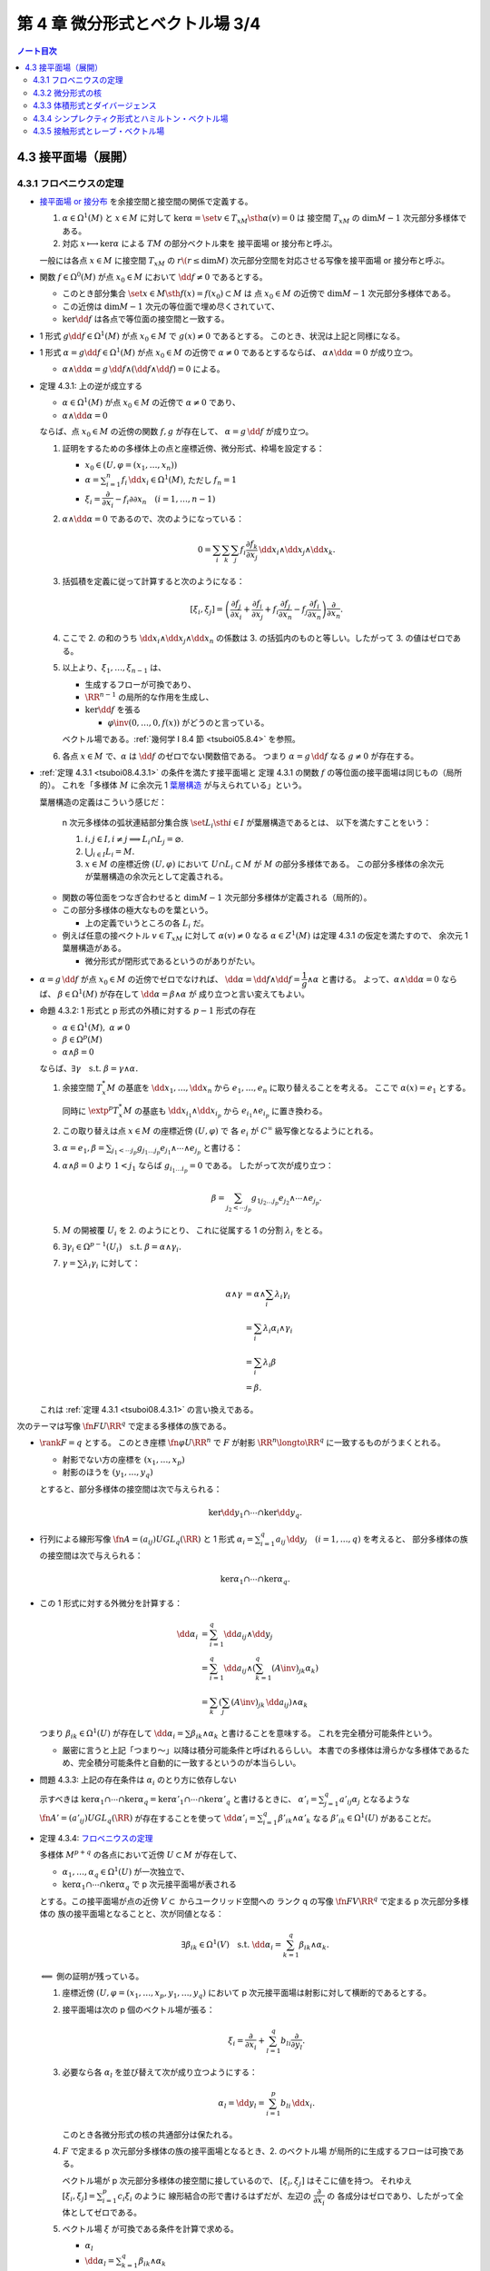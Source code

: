 ======================================================================
第 4 章 微分形式とベクトル場 3/4
======================================================================

.. contents:: ノート目次

4.3 接平面場（展開）
======================================================================

4.3.1 フロベニウスの定理
----------------------------------------------------------------------
* `接平面場 or 接分布 <https://en.wikipedia.org/wiki/Distribution_(differential_geometry)>`__ を余接空間と接空間の関係で定義する。

  1. :math:`\alpha \in \Omega^1(M)` と :math:`x \in M` に対して
     :math:`\ker\alpha = \set{v \in T_xM \sth \alpha(v) = 0}` は
     接空間 :math:`T_xM` の :math:`\dim M - 1` 次元部分多様体である。

  2. 対応 :math:`x \longmapsto \ker\alpha` による :math:`TM` の部分ベクトル束を
     接平面場 or 接分布と呼ぶ。

  一般には各点 :math:`x \in M` に接空間 :math:`T_xM` の
  :math:`r\(r \le \dim M)` 次元部分空間を対応させる写像を接平面場 or 接分布と呼ぶ。

* 関数 :math:`f \in \Omega^0(M)` が点 :math:`x_0 \in M` において
  :math:`\dd f \ne 0` であるとする。

  * このとき部分集合 :math:`\set{x \in M \sth f(x) = f(x_0)} \subset M` は
    点 :math:`x_0 \in M` の近傍で :math:`\dim M - 1` 次元部分多様体である。

  * この近傍は :math:`\dim M - 1` 次元の等位面で埋め尽くされていて、
  * :math:`\ker\dd f` は各点で等位面の接空間と一致する。

* 1 形式 :math:`g \dd f \in \Omega^1(M)` が点 :math:`x_0 \in M` で
  :math:`g(x) \ne 0` であるとする。
  このとき、状況は上記と同様になる。

* 1 形式 :math:`\alpha = g\dd f \in \Omega^1(M)` が点 :math:`x_0 \in M` の近傍で
  :math:`\alpha \ne 0` であるとするならば、
  :math:`\alpha \wedge \dd \alpha = 0` が成り立つ。

  * :math:`\alpha \wedge \dd \alpha = g\,\dd f \wedge (\dd f \wedge \dd f) = 0` による。

.. _tsuboi08.4.3.1:

* 定理 4.3.1: 上の逆が成立する

  * :math:`\alpha \in \Omega^1(M)` が点 :math:`x_0 \in M` の近傍で
    :math:`\alpha \ne 0` であり、
  * :math:`\alpha \wedge \dd \alpha = 0`

  ならば、点 :math:`x_0 \in M` の近傍の関数 :math:`f, g` が存在して、
  :math:`\alpha = g\,\dd f` が成り立つ。

  1. 証明をするための多様体上の点と座標近傍、微分形式、枠場を設定する：

     * :math:`x_0 \in (U, \varphi = (x_1, \dotsc, x_n))`
     * :math:`\displaystyle \alpha = \sum_{i = 1}^n f_i\,\dd x_i \in \Omega^1(M)`,
       ただし :math:`f_n = 1`
     * :math:`\xi_i = \dfrac{\partial}{\partial x_i} - f_i{\partial}{\partial x_n}\quad(i = 1, \dotsc, n - 1)`

  2. :math:`\alpha \wedge \dd\alpha = 0` であるので、次のようになっている：

     .. math::

        0 = \sum_i\sum_k\sum_j f_i \dfrac{\partial f_k}{\partial x_j}\,\dd x_i \wedge \dd x_j \wedge \dd x_k.

  3. 括弧積を定義に従って計算すると次のようになる：

     .. math::

        [\xi_i, \xi_j] = \left(
            \dfrac{\partial f_j}{\partial x_i}
           +\dfrac{\partial f_i}{\partial x_j}
           + f_i \dfrac{\partial f_j}{\partial x_n}
           - f_j \dfrac{\partial f_i}{\partial x_n}
           \right)
           \dfrac{\partial}{\partial x_n}.

  4. ここで 2. の和のうち :math:`\dd x_i \wedge \dd x_j \wedge \dd x_n` の係数は
     3. の括弧内のものと等しい。したがって 3. の値はゼロである。

  5. 以上より、:math:`\xi_1, \dotsc, \xi_{n - 1}` は、

     * 生成するフローが可換であり、
     * :math:`\RR^{n - 1}` の局所的な作用を生成し、
     * :math:`\ker\dd f` を張る

       * :math:`\varphi\inv(0, \dotsc, 0, f(x))` がどうのと言っている。

     ベクトル場である。:ref:`幾何学 I 8.4 節 <tsuboi05.8.4>` を参照。

  6. 各点 :math:`x \in M` で、:math:`\alpha` は :math:`\dd f` のゼロでない関数倍である。
     つまり :math:`\alpha = g\,\dd f` なる :math:`g \ne 0` が存在する。

..

* :ref:`定理 4.3.1 <tsuboi08.4.3.1>` の条件を満たす接平面場と
  定理 4.3.1 の関数 :math:`f` の等位面の接平面場は同じもの（局所的）。
  これを「多様体 :math:`M` に余次元 1 `葉層構造 <http://mathworld.wolfram.com/Foliation.html>`__
  が与えられている」という。

  葉層構造の定義はこういう感じだ：

    n 次元多様体の弧状連結部分集合族 :math:`\set{L_i \sth i \in I}` が葉層構造であるとは、
    以下を満たすことをいう：

    #. :math:`i, j \in I, i \ne j \implies L_i \cap L_j = \varnothing.`
    #. :math:`\bigcup_{i \in I} L_i = M.`
    #. :math:`x \in M` の座標近傍 :math:`(U, \varphi)` において
       :math:`U \cap L_i \subset M` が :math:`M` の部分多様体である。
       この部分多様体の余次元が葉層構造の余次元として定義される。

  * 関数の等位面をつなぎ合わせると :math:`\dim M - 1` 次元部分多様体が定義される（局所的）。
  * この部分多様体の極大なものを葉という。

    * 上の定義でいうところの各 :math:`L_i` だ。

  * 例えば任意の接ベクトル :math:`v \in T_xM` に対して
    :math:`\alpha(v) \ne 0` なる :math:`\alpha \in Z^1(M)` は定理 4.3.1 の仮定を満たすので、
    余次元 1 葉層構造がある。

    * 微分形式が閉形式であるというのがありがたい。

* :math:`\alpha = g\,\dd f` が点 :math:`x_0 \in M` の近傍でゼロでなければ、
  :math:`\dd\alpha = \dd f \wedge \dd f = \dfrac{1}{g} \wedge \alpha` と書ける。
  よって、:math:`\alpha \wedge \dd\alpha = 0` ならば、
  :math:`\beta \in \Omega^1(M)` が存在して :math:`\dd\alpha = \beta \wedge \alpha` が
  成り立つと言い変えてもよい。

.. _tsuboi08.4.3.2:

* 命題 4.3.2: 1 形式と p 形式の外積に対する :math:`p - 1` 形式の存在

  * :math:`\alpha \in \Omega^1(M),\ \alpha \ne 0`
  * :math:`\beta \in \Omega^p(M)`
  * :math:`\alpha \wedge \beta = 0`

  ならば、:math:`\exists \gamma\quad\text{s.t. }\beta = \gamma \wedge \alpha.`

  1. 余接空間 :math:`T_x^*M` の基底を :math:`\dd x_1, \dotsc, \dd x_n` から
     :math:`e_1, \dotsc, e_n` に取り替えることを考える。
     ここで :math:`\alpha(x) = e_1` とする。

     同時に :math:`\extp^p T_x^*M` の基底も :math:`\dd x_{i_1} \wedge \dd x_{i_p}` から
     :math:`e_{i_1} \wedge e_{i_p}` に置き換わる。

  2. この取り替えは点 :math:`x \in M` の座標近傍 :math:`(U, \varphi)` で
     各 :math:`e_i` が :math:`C^\infty` 級写像となるようにとれる。

  3. :math:`\displaystyle \alpha = e_1, \beta = \sum_{j_1 < \dotsb j_p}g_{j_1 \dots j_p}e_{j_1} \wedge \dotsb \wedge e_{j_p}` と書ける：
  4. :math:`\alpha \wedge \beta = 0` より :math:`1 < j_1` ならば
     :math:`g_{i_1 \dots i_p} = 0` である。
     したがって次が成り立つ：

     .. math::

        \beta = \sum_{j_2 < \dotsb j_p}g_{1 j_2 \dots j_p}e_{j_2} \wedge \dotsb \wedge e_{j_p}.

  5. :math:`M` の開被覆 :math:`U_i` を 2. のようにとり、
     これに従属する 1 の分割 :math:`\lambda_i` をとる。

  6. :math:`\exists \gamma_i \in \Omega^{p - 1}(U_i)\quad\text{s.t. }\beta = \alpha \wedge \gamma_i.`
  7. :math:`\gamma = \sum\lambda_i\gamma_i` に対して：

     .. math::

        \begin{align*}
        \alpha \wedge \gamma
        &= \alpha \wedge \sum_i \lambda_i\gamma_i\\
        &= \sum_i \lambda_i\alpha_i \wedge \gamma_i\\
        &= \sum_i \lambda_i\beta\\
        &= \beta.
        \end{align*}

  これは :ref:`定理 4.3.1 <tsuboi08.4.3.1>` の言い換えである。

..

次のテーマは写像 :math:`\fn{F}{U}\RR^q` で定まる多様体の族である。

* :math:`\rank F = q` とする。
  このとき座標 :math:`\fn{\varphi}{U}\RR^n` で :math:`F` が射影
  :math:`\RR^n \longto \RR^q` に一致するものがうまくとれる。

  * 射影でない方の座標を :math:`(x_1, \dotsc, x_p)`
  * 射影のほうを :math:`(y_1, \dotsc, y_q)`

  とすると、部分多様体の接空間は次で与えられる：

  .. math::

     \ker\dd y_1 \cap \dotsb \cap \ker\dd y_q.

* 行列による線形写像 :math:`\displaystyle \fn{A = (a_{ij})}{U}GL_q(\RR)` と
  1 形式 :math:`\alpha_i = \sum_{i = 1}^q a_{ij}\,\dd y_j\quad(i = 1, \dotsc, q)` を考えると、
  部分多様体の族の接空間は次で与えられる：

  .. math::

     \ker\alpha_1 \cap \dotsb \cap \ker\alpha_q.

* この 1 形式に対する外微分を計算する：

  .. math::

     \begin{align*}
     \dd\alpha_i
     &= \sum_{i = 1}^q \dd a_{ij} \wedge \dd y_j\\
     &= \sum_{i = 1}^q \dd a_{ij} \wedge \left(\sum_{k = 1}^q(A\inv)_{jk}\alpha_k\right)\\
     &= \sum_k\left(\sum_j (A\inv)_{jk}\,\dd a_{ij}\right) \wedge \alpha_k
     \end{align*}

  つまり :math:`\beta_{ik} \in \Omega^1(U)` が存在して
  :math:`\dd \alpha_i = \sum \beta_{ik} \wedge \alpha_k` と書けることを意味する。
  これを完全積分可能条件という。

  * 厳密に言うと上記「つまり～」以降は積分可能条件と呼ばれるらしい。
    本書での多様体は滑らかな多様体であるため、完全積分可能条件と自動的に一致するというのが本当らしい。

.. _tsuboi08.4.3.3:

* 問題 4.3.3: 上記の存在条件は :math:`\alpha_i` のとり方に依存しない

  示すべきは :math:`\ker\alpha_1 \cap \dotsb \cap \ker\alpha_q = \ker\alpha'_1 \cap \dotsb \cap \ker\alpha'_q`
  と書けるときに、
  :math:`\displaystyle \alpha'_i = \sum_{j = 1}^q a'_{ij}\alpha_j` となるような
  :math:`\fn{A' = (a'_{ij})}{U}GL_q(\RR)` が存在することを使って
  :math:`\displaystyle \dd \alpha'_i = \sum_{i = 1}^q \beta'_{ik} \wedge \alpha'_k`
  なる :math:`\beta'_{ik} \in \Omega^1(U)` があることだ。

.. _tsuboi08.4.3.4:

* 定理 4.3.4: `フロベニウスの定理 <https://en.wikipedia.org/wiki/Frobenius_theorem_(differential_topology)#Differential_forms_formulation>`__

  多様体 :math:`M^{p + q}` の各点において近傍 :math:`U \subset M` が存在して、

  * :math:`\alpha_1, \dotsc, \alpha_q \in \Omega^1(U)` が一次独立で、
  * :math:`\ker\alpha_1 \cap \dotsb \cap \ker\alpha_q` で p 次元接平面場が表される

  とする。この接平面場が点の近傍 :math:`V \subset` からユークリッド空間への
  ランク q の写像 :math:`\fn{F}{V}\RR^q` で定まる p 次元部分多様体の
  族の接平面場となることと、次が同値となる：

  .. math::

     \exists \beta_{ik} \in \Omega^1(V)\quad\text{s.t. }
     \dd\alpha_i = \sum_{k = 1}^q \beta_{ik}\wedge\alpha_k.

  :math:`\Longleftarrow` 側の証明が残っている。

  1. 座標近傍 :math:`(U, \varphi = (x_1, \dotsc, x_p, y_1, \dotsc, y_q)` において
     p 次元接平面場は射影に対して横断的であるとする。

  2. 接平面場は次の p 個のベクトル場が張る：

     .. math::

        \xi_i = \dfrac{\partial}{\partial x_i} + \sum_{l = 1}^q b_{li}\dfrac{\partial}{\partial y_l}.

  3. 必要なら各 :math:`\alpha_l` を並び替えて次が成り立つようにする：

     .. math::

        \alpha_l = \dd y_l = \sum_{i = 1}^p b_{li}\,\dd x_i.

     このとき各微分形式の核の共通部分は保たれる。

  4. :math:`F` で定まる p 次元部分多様体の族の接平面場となるとき、2. のベクトル場
     が局所的に生成するフローは可換である。

     ベクトル場が p 次元部分多様体の接空間に接しているので、
     :math:`[\xi_i, \xi_j]` はそこに値を持つ。
     それゆえ :math:`\displaystyle [\xi_i, \xi_j] = \sum_{i = 1}^p c_i\xi_i` のように
     線形結合の形で書けるはずだが、左辺の :math:`\dfrac{\partial}{\partial x_i}` の
     各成分はゼロであり、したがって全体としてゼロである。

  5. ベクトル場 :math:`\xi` が可換である条件を計算で求める。

     * :math:`\alpha_l`
     * :math:`\displaystyle \dd\alpha_l = \sum_{k = 1}^q\beta_{ik}\wedge \alpha_k`
     * :math:`\displaystyle \beta_{li} = \sum_{j = 1}^p f_{lij}\,\dd x_j + \sum_{j = 1}^q g_{lij}\,\dd y_j`

     を利用して条件を詰めていく。難しい。

     :math:`\displaystyle [\xi_i, \xi_j] = \sum_{m = 1}^q(\cdots)\dfrac{\partial}{\partial y_m}`
     の形に書き換えれば、括弧内がゼロになる。

  6. これで :math:`\xi_1, \dotsc, \xi_p` が生成するフローが可換であり、
     :math:`\RR^p` の局所的な作用を生成することが言えた。

  :math:`\xi_1, \dotsc, \xi_{n - 1}` は :math:`F` により定まる
  p 次元部分多様体の族の接平面場を張る。

.. _tsuboi08.4.3.6:

* 問題 4.3.6: :math:`SL_2(\RR)` の左不変完全積分可能 2 次元平面場

  本問は :ref:`問題 4.2.2 <tsuboi08.4.2.2>` (2) で途中まで計算済み。
  :math:`aH^* + bS^* + cU^*` とおいて :math:`\dd\alpha \wedge \alpha = 0` となる条件を示せばよい。

.. _tsuboi08.4.3.7:

* 問題 4.3.7: :math:`M` 上の余次元 1 の接平面場が :math:`\alpha \in \Omega^1(M)` で与えられるとする

  1. 完全積分可能条件より :math:`\beta \in \Omega^1(M)` に対して :math:`\dd\alpha = \beta \wedge \alpha` となるものが存在する。
  2. :math:`\beta \wedge \dd \beta \in Z^3(M)`
  3. \2. のドラーム・コホモロジー群は :math:`\beta` のとり方に依存しない。

  :math:`\dd\alpha = \beta \wedge \alpha` の両辺を外微分することで :math:`\dd\beta \wedge \alpha = 0` がわかる：

  .. math::

     \begin{align*}
     0 = \dd(\dd\alpha)
     &= \dd\beta + \alpha + \beta \wedge \dd\alpha\\
     &= \dd\beta + \alpha + \beta \wedge \beta \wedge \alpha\\
     &= \dd\beta + \alpha.
     \end{align*}

  :ref:`命題 4.3.2 <tsuboi08.4.3.2>` より :math:`\dd\beta = \gamma \wedge \alpha` を
  みたす :math:`\gamma \in \Omega^1(M)` があるので：

  .. math::

     \begin{align*}
     \dd(\beta \wedge \dd\beta)
     &= \dd\beta \wedge \dd\beta + \dd(\dd\beta)\\
     &= (\gamma \wedge \alpha) \wedge (\gamma \wedge \alpha) + 0\\
     &= 0.
     \end{align*}

  :math:`\dd\alpha = \beta \wedge \alpha = \beta' \wedge \alpha` なる :math:`\beta'` をとる。
  このとき :math:`(\beta' - \beta) \wedge \alpha = 0` だから
  :ref:`命題 4.3.2 <tsuboi08.4.3.2>` より :math:`\beta' - \beta = h\alpha` を満たす
  :math:`h \in \Omega^0(M)` が存在する。

  :math:`\beta' \wedge \dd\beta' = \beta \wedge \dd\beta - \dd(\beta \wedge (h \wedge \alpha))`
  なので、確かに :math:`\beta'` のとり方に依存しない。

  :math:`\alpha'` を :math:`\alpha` が定まる余次元 1 接平面場と同じものを定めるものとする。
  このとき :ref:`命題 4.3.2 <tsuboi08.4.3.2>` の前座部分より、
  局所的に :math:`\alpha' = g\alpha\quad(g \ne 0)`
  を満たす関数 :math:`g \in \Omega^0(M)` が存在する。

  .. math::

     \begin{align*}
     \dd\alpha'
     &= \dd g \wedge \alpha + g \dd\alpha\\
     &= \dd g \wedge \alpha + g\beta \wedge \alpha\\
     &= \left(\frac{\dd g}{g} + \beta\right) \wedge (g\alpha)\\
     &= (\dd\log\abs{g} + \beta) \wedge (g\alpha).
     \end{align*}

  * 最初の等号に :math:`\alpha' = g\alpha` を使用した。
  * 二番目の等号に 1. を使用した。
  * 三番目の等号は左から :math:`\dfrac{1}{g}` を、右から :math:`g` を乗じてある。
  * 最後の等号に対数が出てくるのは逆数の不定積分のように見える。

  .. math::

     (\dd\log\abs{g} + \beta) \wedge (\dd\log\abs{g} + \beta)
     = \beta \wedge \dd\beta + \dd(\log\abs{g} \wedge \beta)

  となり、:math:`\alpha` のとり方に依存しない。

.. _tsuboi08.4.3.8:

* 注意 4.3.8: `ゴドビヨンベイ類 <https://de.wikipedia.org/wiki/Godbillon-Vey-Invariante>`__

4.3.2 微分形式の核
----------------------------------------------------------------------
前節の :math:`\ker\alpha` の定義を一般の :math:`\alpha \in \Omega^p(M)` に拡張する：

.. math::

   \ker\alpha = \set{v \in T_xM \sth i_v\alpha = 0 \in \extp^{p - 1}T_x^*M}

これもまた線形空間になっている：

.. math::

   \xi, \eta \in T_xM,\ i_\xi\alpha = i_\eta\alpha = 0
   \implies \forall a, b \in \RR,\ i_{a\xi + b\eta}\alpha = 0.

.. _tsuboi08.4.3.9:

* 例 4.3.9:

  * \(1) :math:`0 \ne \Omega \in \Omega^n(M^n)` に対しては :math:`\ker\alpha = 0.`
  * \(2) ユークリッド空間の例。

    * :math:`T_0\RR^4` で :math:`\ker(\dd x_1 \wedge \dd x_2 + \dd x_3 \wedge \dd x_4) = 0.`
    * :math:`T_0\RR^6` で :math:`\ker(\dd x_1 \wedge \dd x_2 \wedge \dd x_3 + \dd x_4 \wedge \dd x_5 \wedge \dd x_6) = 0.`

.. _tsuboi08.4.3.10:

* 問題 4.3.10: :math:`\alpha \in \Omega^p(M), \beta \in \Omega^q(M) \implies \ker(\alpha \wedge \beta) \supset \ker\alpha \cap \ker\beta`

  * 証明には :math:`i_v\alpha = i_v\beta = 0` から出発して :math:`i_v(\alpha \wedge \beta) = 0` を示す。
    次数付き可換性を用いて式変形する。

4.3.3 体積形式とダイバージェンス
----------------------------------------------------------------------
* 冒頭の微分形式 :math:`\Omega` のようなものを体積形式という。
  つまり、向き付けられた n 次元多様体 :math:`M` における :math:`\Omega \in \Omega^n(M)` が
  正の局所座標系 :math:`(x_1, \dotsc, x_n)` において各点 :math:`x \in M` において

  .. math::

     \Omega = a\!\dd x_1 \wedge \dotsb \wedge \dd x_n

  と表すと :math:`a > 0` であるようなものだ。

* ベクトル場 :math:`\xi` の体積形式 :math:`\Omega \in \Omega^n(M)` に対する発散、
  :math:`\div\xi` とは次の式を満たす関数である：

  .. math::

     L_\xi\Omega = (\div\xi)\Omega.

  * :math:`\Omega \in \Omega^n(M)` は各点で :math:`\ne 0` とする（多様体が向き付け可能であることと同値）。
  * :math:`\displaystyle \xi = \sum_i^n\xi\dfrac{\partial}{\partial x_i}` の
    :math:`\dd x_1 \wedge \dotsb \wedge \dd x_n` に対する発散は次のようになる：

    .. math::

       \div\xi = \sum_i^n\dfrac{\partial \xi}{\partial x_i}.

..

* `ガウス・グリーンの公式 <http://mathworld.wolfram.com/DivergenceTheorem.html>`__

  向き付けられた多様体 :math:`M` で使える公式である：

  .. math::

     \int_M\!\div\xi\Omega = \int_{\partial M}\!i_\xi\Omega.

  なぜこれが成り立つのか：

  .. math::

     \begin{align*}
     \int_M\!\div\xi\Omega
     &= \int_M\!L_\xi\Omega\\
     &= \int_M\!\dd(i_\xi\Omega)\\
     &= \int_{\partial M}\!i_\xi\Omega.
     \end{align*}

  * 最初の等号は発散の定義による。
  * 次の等号は :ref:`命題 4.1.8 <tsuboi08.4.1.8>` カルタンの公式による。
    微分形式の次数が n であることも効いている。
  * 最後の等号は :ref:`定理 3.5.1 <tsuboi08.3.5.1>` ストークスの定理による。

  特に :math:`M` がコンパクト閉多様体であれば、積分の値はゼロである。

.. _tsuboi08.4.3.11:

* 注意 4.3.11: モーザーのアイソトピー

  コンパクトで向き付け可能な多様体 :math:`M` と、その上の
  微分形式 :math:`\Omega_1 \ne 0, \Omega_2 \ne 0` に対して、

  .. math::

     \int_M\!\Omega_0 = \int_M\!\Omega_1

  が成り立つのであれば、次の条件を満たすアイソトピー :math:`\fn{F_t}{M}M` が存在する：

  .. math::

     F_0 = \id_M,\ F_1^*\Omega_0 = \Omega_1.

4.3.4 シンプレクティク形式とハミルトン・ベクトル場
----------------------------------------------------------------------
.. _tsuboi08.4.3.12:

* 問題 4.3.12: ユークリッド空間原点近傍の 2 形式の核がゼロしかないとき

  * :math:`\omega` を n 次元ユークリッド空間の 2 形式とし、
  * :math:`\ker\omega = 0` であるとする。

  このとき次のすべてが成り立つ：

  * ユークリッド空間の次元 n は偶数 :math:`n = 2m` である。
  * 原点における接空間 :math:`T_0\RR^n` の基底 :math:`e_1, \dotsc, e_{2m}` に対する
    双対基底 :math:`e_1^*, \dotsc, e_{2m}^*` を使って次のように書ける：

    .. math::

       \omega(0) = e_1^* \wedge e_2^* + \dotsb + e_{2m - 1}^* \wedge e_{2m}^*.

  * :math:`\omega^m \ne 0` である。

  逆に

  * 偶数次元ユークリッド空間の原点近傍で定義されている 2 形式
    :math:`\omega` が :math:`\omega^m \ne 0` であるならば、
    :math:`\omega(0)` は上の形に書ける。

  まずベクトル場 :math:`\xi, \eta \in \mathfrak{X}(\RR^n)` に対する
  値 :math:`\omega(\xi, \eta)` を考える。

  1. :math:`\omega(\xi, \eta) = -\omega(\eta, \xi)` が成り立つ（交代形式）。
  2. :math:`\ker\omega = 0` より、これは非退化である。すなわち
     :math:`\xi \ne 0 \text{or } \eta \ne 0 \implies \omega(\xi, \eta) \ne 0.`

  3. 原点における接空間 :math:`T_0\RR^n` の基底 :math:`\dfrac{\partial}{\partial x_i}` をとって、
     各ベクトル場に成分表示を与えておく：

     .. math::

        \begin{align*}
        \xi &= \sum_{i = 1}^n \xi_i \dfrac{\partial}{\partial x_i}\\
        \eta &= \sum_{i = 1}^n \eta_i \dfrac{\partial}{\partial x_i}
        \end{align*}

  4. まず 3. により :math:`\displaystyle \omega(\xi, \eta) = \sum a_{ij}\xi_i\eta_j` の形に表せる。
     さらに 1. により :math:`a_{ij} = -a_{ji}` が成り立つ。

  5. 行列 :math:`A = (a_{ij})` とおく。
     これは実交代行列であるので線形代数論により、
     ある直交行列が存在して次の形の行列に対して共役となる：

     .. math::

        \bigcup_k
        \begin{pmatrix}
        0 & \lambda_k\\
        -\lambda_k & 0
        \end{pmatrix}
        \cup
        \begin{pmatrix}
        0 & 0\\
        0 & 0
        \end{pmatrix}

  6. したがって対応する :math:`T_0\RR^n` の基底 :math:`e'_1, \dotsc, e'_n` およびその双対基底
     :math:`{e_1^*}', \dotsc, {e_n^*}'` がとれて次の形に書ける：

     .. math::

        \omega = \lambda_1 {e_1^*}' \wedge {e_2^*}'
          + \dotsb + \lambda_m {e_{2m - 1}^*}' \wedge {e_{2m}^*}'
        \quad(2m \le n).

     * 本書では接空間の基底の外積の線形結合で書かれていたが、
       余接空間の基底に勝手に直しておく。
     * 不等式は固有値の重複度を考慮したからか？

  7. :math:`\ker\omega = 0` ゆえ 6. の式は :math:`2m = n` で成り立つ。
  8. 基底を調節して :math:`e_{2k - 1} = \dfrac{e'_{2k - 1}}{\lambda_{2k - 1}},\ e_{2k} = e'_{2k}`
     と置き換え、:math:`e_i` の双対基底を :math:`e_i^*` と書けば、
     本問の冒頭の :math:`\omega(0)` に関する等式が成り立つことになる。

.. _tsuboi08.4.3.13:

* 注意 4.3.13: 閉形式の場合

  さらに :math:`\omega` が閉形式であれば、後述する :ref:`問題 4.3.17 <tsuboi08.4.3.17>`
  により空間各点の座標近傍で次の形のものがあることがわかる：

  .. math::

     \omega = \dd x_1 \wedge \dd x_2 + \dotsb + \dd x_{2m - 1} \wedge \dd x_{2m}.

.. _tsuboi08.4.3.14:

* 定義 4.3.14: `シンプレクティク形式 <http://mathworld.wolfram.com/SymplecticForm.html>`__

  * :math:`\ker\omega = 0` をみたす :math:`\omega \in Z^2(M)` をシンプレクティク形式という。
  * シンプレクティク多様体とは、シンプレクティク形式を備えた多様体のことをいう。

    * 例えば :math:`T_x^*M` は p. 156 で言及されているようにシンプレクティク多様体である。

..

* ハミルトン関数

  * :math:`\RR^{2m}` 上のシンプレクティク形式 :math:`\omega` に対し、
    ベクトル場 :math:`\xi` がそれを保つならば、
    :ref:`命題 4.1.8 <tsuboi08.4.1.8>` カルタンの公式と
    :ref:`定理 1.7.2 <tsuboi08.1.7.2>` ポアンカレの補題により
    :math:`i_\xi\omega = \dd f` をみたす関数 :math:`f` が存在する。
    この関数をハミルトン関数という。

  * もう少し用語を追加しておく。
    ベクトル場 :math:`\xi` がシンプレクティクベクトル場であるとは、
    シンプレクティク形式 :math:`\omega` に対し次をみたすものをいう：

    .. math::

       L_{\xi}\omega = 0.

  * ベクトル場 :math:`\xi` が生成するフローによって :math:`f` は一定である。

    * なぜならば :math:`\xi(f) = (\dd f)(\xi) = i_\xi i_\xi \omega = 0`

  * 逆に :math:`\alpha \in Z^1(\RR^{2m}),\ i_\xi\alpha = 0` なるベクトル場 :math:`\xi` は
    一意的に定まる。この :math:`\xi` が生成するフローは :math:`\omega` を保つ。
    フローの軌道は葉層構造の葉の上にある。

    * ここで :ref:`定理 4.3.1 <tsuboi08.4.3.1>` により :math:`\alpha \ne 0.`

..

* `ハミルトン・ベクトル場 <https://en.wikipedia.org/wiki/Hamiltonian_vector_field>`__

  シンプレクティク多様体 :math:`M` 上の関数 :math:`f` に対して
  次の式で定まるベクトル場 :math:`X_f` をハミルトン・ベクトル場と呼ぶ：

  .. math::

     i_{X_f}\omega = \dd f.

  * ハミルトン・ベクトル場はシンプレクティクベクトル場である。

  * 例えば :ref:`注意 4.3.13 <tsuboi08.4.3.13>` のシンプレクティク形式に対する
    関数 :math:`f(x_1, \dotsc, x_{2m})` のハミルトン・ベクトル場はこうである：

    .. math::

       \dfrac{\partial f}{\partial x_2}\dfrac{\partial}{\partial x_1}
       - \dfrac{\partial f}{\partial x_1}\dfrac{\partial}{\partial x_2}
       + \dotsb +
       \dfrac{\partial f}{\partial x_{2m}}\dfrac{\partial}{\partial x_{2m - 1}}
       - \dfrac{\partial f}{\partial x_{2m - 1}}\dfrac{\partial}{\partial x_{2m}}.

.. figure:: /_static/cd-topology-symplectic.png
   :align: center
   :alt: math.topology.symplectic
   :width: 620px
   :height: 215px
   :scale: 100%

..

* ラグランジュ部分多様体

  正確な定義は難しいので、雑バージョンを記す。
  シンプレクティック多様体 :math:`(M, \omega)` の部分多様体 :math:`L` がラグランジュ部分多様体
  であるとは、次の条件を満たすはめ込みまたは埋め込み部分多様体のことである：

  * :math:`\forall x \in L, \forall v \in T_xM, \forall w \in T_xL, \omega(v, w) = 0.`
  * :math:`\dim L = \dim M / 2.`

..

* `余接束 <http://mathworld.wolfram.com/CotangentBundle.html>`__ には
  標準的シンプレクティク形式が定まる。

  1. 状況

     * 多様体 :math:`M` の次元を n とする。
     * ある点の座標近傍を :math:`(U, \varphi = (x_1, \dotsc, x_n))` とおく。
     * 射影を :math:`\fn{p}{T^*M}M` とおく。
     * 写像 :math:`\fn{\widehat{\varphi}}{p\inv(U)}\varphi(U) \times \RR^n` を定義する。
       ここで像の点 :math:`(x_1, \dotsc, x_n, y_1, \dotsc, y_n)` の後半部分は
       前半部分が表す点に対する接空間の双対ベクトルか。

  2. ここで :math:`\theta = \sum_{i = 1}^n y_i\,\dd x_i \in \Omega^1(T^*M)` とおく。

     * これは座標近傍の取り方に依存しない。

  3. :math:`\displaystyle \omega = -\dd \theta = \sum_{i = 1}^n \dd x_i \wedge \dd y_i` は
     余接束上のシンプレクティク形式になる。

..

* リーマン多様体の余接束上には二次形式が定まる。

  .. math::

     q^*\colon \sum_{i = 1}^n y_i\,\dd x_i \longmapsto \sum_{i,j = 1}^n g^{ij}y_i y_j.

  ここでリーマン計量を :math:`g_{ij}` とし、その逆行列を :math:`g^{ij}` とする。

.. _tsuboi08.4.3.15:

* 問題 4.3.15: リーマン計量の二次形式が余接束に定めるハミルトン・ベクトル場

  :ref:`幾何学 I 7.2 <tsuboi05.7.2>` や後述の節を参照。

  .. todo:: これは後ほど取り組む。

.. _tsuboi08.4.3.16:

* 問題 4.3.16: 全微分と余接束のシンプレクティク形式

  :math:`M` 上の関数 :math:`f` の全微分は写像 :math:`\fn{\dd f}{M}T^*M` とみなせる。

  :math:`T^*M` のシンプレクティク形式 :math:`\omega` に対して
  :math:`(\dd f)^*\omega = 0` が成り立つ。

  1. 全微分はこのような和である：

     .. math::

        \dd f = \sum_{i = 1}^n \dfrac{\partial f}{\partial x_i}\,\dd x_i.

     先ほどの座標表記を用いると：

     .. math::

        \dd f\colon (x_1, \dotsc, x_n) \longmapsto
        \left(x_1, \dotsc, x_n,
              \dfrac{\partial f}{\partial x_1},
              \dotsc,
              \dfrac{\partial f}{\partial x_n}\right).

  2. 引き戻しを計算する：

     .. math::

        \begin{align*}
        (\dd f)^*\omega
        &= (\dd f)^*\left(\sum_{i = 1}^n \dd x_i \wedge \dd y_i\right)\\
        &= \sum_{i = 1}^n \dd x_i \wedge \dd\left(\dfrac{\partial f}{\partial x_i}\right)\\
        &= \sum_{i = 1}^n \dd x_i \wedge \sum_{j = 1}^n \dfrac{\partial^2 f}{\partial x_i}{\partial x_j}\,\dd x_j\\
        &= \sum{1 \le i < j \le n}\dfrac{\partial^2 f}{\partial x_i}{\partial x_j}(
            \dd x_i \wedge \dd x_j + \dd x_j \wedge \dd x_i)\\
        &= 0.
        \end{align*}

     * 最初の等号は余接束の標準的シンプレクティク形式。
     * 二番目の等号は 1. による。
     * 三番目の等号は関数の全微分である。
     * 四番目の等号は直接計算。ここは本書の解答例とみてくれが異なるが、意味は同じ。
     * 最後の等号は外積の反対称性による。

.. _tsuboi08.4.3.17:

* 定理 4.3.17: ダルブーの定理（シンプレクティク版）

  :math:`2m` 次元シンプレクティク多様体 :math:`M` のシンプレクティク形式 :math:`\omega`
  に対し、点 :math:`x^0 \in M` の座標近傍 :math:`(U, \varphi = (y_1, \dotsc, y_{2m}))` で
  次のように書けるものがある：

  .. math::

     \omega = \dd y_1 \wedge \dd y_2 + \dotsb + \dd y_{2m - 1} \wedge \dd y_{2m}.

  * 局所標準形という座標近傍の存在定理である。
  * また、この座標を（座標成分の順序を変える必要があるかもしれないが）正準座標と呼ぶ。

  以下証明。

  1. 色々なものを定義する：

     * 開集合 :math:`U \subset M` を :math:`x^0` の近傍とする。
     * 関数 :math:`\fn{y_1}{U}\RR` を :math:`(\dd y_1)_{(x^0)} \ne 0` となるように定める。
     * この関数についてのハミルトン・ベクトル場 :math:`X_{y_1}` を定義する。
       すなわち :math:`i_{X_{y_1}}\omega = \dd y_1` が成り立つ。
     * およびこのベクトル場が生成する局所フローを :math:`\varphi_t^{(1)}(x)` とする。

  2. このとき次の条件を満たす :math:`2m - 1` 次元部分多様体 :math:`D^{2m - 1} \subset M`
     が存在する：

     * :math:`x^0 \in D^{2m - 1}`
     * :math:`X_{y_1}` に横断的である。

     なぜならば 1. より :math:`(\dd y_1)_{(x^0)} \ne 0 \implies (X_{y_1})_{x^0} \ne 0` だからだ。

  3. 関数 :math:`\fn{y_2}{U}\RR` を :math:`\varphi_{-y_2(x)}^{(1)} \in D^{2m - 1}` となるように定める。
  4. :math:`y_1 = \text{const.}` および :math:`y_2 = \text{const.}` であるような
     二つの :math:`2m - 1` 次元部分多様体は :math:`x^0` の近傍で横断的に交わる。
  5. \3. の関数に対応するハミルトン・ベクトル場を :math:`X_{y_2}` とする。
     すなわち :math:`i_{X_{y_2}}\omega = \dd y_2` が成り立つ。
     さらにこのベクトル場が生成する局所フローを :math:`\varphi_t^{(2)}(x)` とする。
     このとき、

     * :math:`i_{X_{y_1}} i_{X_{y_2}} \omega = i{X_{y_1}}`
     * :math:`\dd y_2 = 1`

     より :math:`i_{X_{y_2}} i_{X_{y_1}} \omega = i_{X_{y_2}}\,\dd y_1` が言えるから、
     フロー :math:`\varphi_t^{(2)}` は

     * :math:`y_1 = -t` に写し、
     * :math:`X_{y_1}, X_{y_2}` は可換

       .. math::

          \begin{align*}
          i_{[X_{y_1}, X_{y_2}]}\omega
          &= (i_{X_{y_1}}L_{X_{y_2}} - L_{X_{y_2}}i_{X_{y_1}})\omega\\
          &= i_{X_{y_1}}0 - L_{X_{y_2}}\,\dd y_1\\
          &= -\dd i_{X_{y_2}}\,\dd y_1\\
          &= -\dd(-1)\\
          &= 0.
          \end{align*}

     である。よって二つのフロー :math:`\varphi_s^{(1)}, \varphi_t^{(2)}` は可換である。

  6. \4. における二つの部分多様体の交差部分からなる部分多様体を :math:`B^{2m - 2}` とおく。
     このとき、接空間 :math:`T_xB^{2m - 2}` と :math:`T_xM` の両方の部分空間
     :math:`\langle X_{y_1}, X_{y_2} \rangle` は :math:`\omega` に対して直交する。

     * なぜならば :math:`\forall v \in T_xB^{2m - 2}` に対して
       :math:`0 = v(y_k) = i_v(\dd y_k) = i_v i_{X_{y_k}} \omega\quad(k = 1, 2)` だからだ。

     ゆえに :math:`\ker(\omega|B^{2m - 2}) = 0.`

  7. \6. より :math:`\omega|B^{2m - 2} \in Z^2(B^{2m - 2})` はシンプレクティク形式である。

  ここまでが証明の前半部分。残りは帰納法となる。

  8. 本定理の主張が :math:`2, 4, \dotsc, 2m - 2` 次元のシンプレクティク多様体に対して
     成り立っていると仮定する。
     このとき :math:`B^{2m - 2}` 上の座標 :math:`(y_3, \dotsc, y_{2m})` で次のように
     表せるものが存在する：

     .. math::

        \omega|B^{2m - 2} = \dd y_3 \wedge \dd y_4 + \dotsb + \dd y_{2m - 1} \wedge \dd y_{2m}.

     ここは複雑に見える。次の条件を満たす :math:`\eps > 0` が存在するということらしい：

       :math:`\set{(\varphi_s^{(1)}(x), \varphi_t^{(2)}(x)) \sth s, t \in (-\eps, \eps)}` と
       :math:`(-\eps, \eps) \times (-\eps, \eps)` は微分同相である。

  9. 二つのフローの可換性により、この各座標をフロー不変であるように :math:`x^0` の近傍で
     定められる。このとき、ベクトル場 :math:`X_j\quad(j = 3, \dotsc, 2m)` を
     ハミルトン・ベクトル場として定める：
     :math:`i_{X_j}\omega = \dd y_j.`

     ベクトル場 :math:`X_j, X_k\quad(j, k = 3, \dotsc, 2m)` は可換である。

  10. 関数 :math:`y_1, y_2, y_3, \dotsc, y_{2m}` を座標にとると、
      :math:`\omega` は主張のように書かれる。

4.3.5 接触形式とレーブ・ベクトル場
----------------------------------------------------------------------
* 奇数次元多様体 :math:`M^{2m + 1}` 上の

  * 値がゼロにならない :math:`\alpha \in \Omega^1(M^{2m + 1})` は
    :math:`2m` 次元の核を持つ。

  * :math:`\dd\alpha \in \Omega^2(M^{2m + 1})` は
    次元が 1 以上の核を持つ。
    :ref:`定理 4.3.12 <tsuboi08.4.3.12>` 参照。

.. _tsuboi08.4.3.18:

* 問題 4.3.18: 奇数次元空間で :math:`\ker(\dd\alpha)` :math:`\ker\alpha` が横断的に交わる状況

  :math:`\alpha \in \Omega^1(\RR^{2m + 1})` が :math:`\ker(\dd\alpha) \cap \ker\alpha = 0`
  を満たすならば、原点における接空間の基底 :math:`e_0, e_1, \dotsc, e_{2m}` で次を満たす
  ものが存在する：

  .. math::

     \alpha(0) = e_0,\quad
     \dd\alpha(0) = e_1 \wedge e_2 + \dotsb + e_{2m - 1} \wedge e_{2m}.

  また、:math:`\alpha \in \Omega^1(\RR^{2m + 1})` が
  :math:`\alpha \wedge (\dd\alpha)^m \ne 0` であれば、
  :math:`\alpha(0)` は上の形になる。

  証明手順は :ref:`問題 4.3.12 <tsuboi08.4.3.12>` と似ている。

  1. 横断的であることから :math:`\ker((\dd\alpha)|\ker\alpha) = 0.`
  2. :math:`\ker\alpha(0)` の基底 :math:`e'_1, \dotsc, e'_{2m}` をとり、
     次のように表せる：

     .. math::

        (\dd\alpha)|\ker\alpha = {e_1^*}' \wedge {e_2^*}' + \dotsb + {e_{2m - 1}^*}' \wedge {e_{2m}^*}'.

     :math:`\ker\alpha(0)` 上の交代形式に対する基底とする。

  3. :math:`\alpha(0)(e'_0) = 1` となるように :math:`e'_0` を定め、
     接空間 :math:`T_0\RR^{2m + 1}` の基底 :math:`e'_0, e'_1, \dotsc, e'_{2m}` を得る。

  4. \3. の双対基底に対して次が成り立つような :math:`\set{a_i}` が存在する：

     .. math::

        \begin{align*}
        \alpha(0) &= {e_0^*}',\\
        (\dd\alpha)(0) &= \sum_{i = 1}^{2m}
          a_i {e_0^*}' \wedge {e_i^*}'
          + {e_1^*}' \wedge {e_2^*}' + \dotsb + {e_{2m - 1}^*}' \wedge {e_{2m}^*}'.
        \end{align*}

  5. 接空間 :math:`T_0\RR^{2m + 1}` の基底 :math:`e_0, e_1, \dotsc, e_{2m}` を
     4. を用いて次のようにして得る：

     .. math::

        e_i =
        \begin{cases}
        \displaystyle \sum_{j = 1}^m(a_{2j}e_{2j - 1} - a_{2j - 1}e_{2j}) &\quad\text{if }i = 0,\\
        e_i' & \quad\text{otherwise}.
        \end{cases}

  6. そして 5. の双対基底を次のようにする：

     .. math::

        \begin{align*}
        e_0^* &= {e_0^*}',\\
        e_{2j - 1}^* &= {e_{2j - 1}^*}' + a_{2j}{e_0^*}',\\
        e_{2j}^* &= {e_{2j}^*}' - a_{2j - 1}{e_0^*}'.
        \end{align*}

  7. 奇数項の外積を計算すると：

     .. math::

        \begin{align*}
        e_{2j - 1}^* \wedge e_{2j}^*
        &= ({e_{2j - 1}^*}' + a_{2j}{e_0^*}') \wedge ({e_{2j}^*}' - a_{2j - 1}{e_0^*}')\\
        &= {e_{2j - 1}^*}' \wedge {e_{2j}^*}' + a_{2j - 1}{e_0^*}' \wedge {e_{2j - 1}^*}'
          + a_{2j}{e_0^*}' \wedge {e_{2j}^*}'.
        \end{align*}

     よって主張の等式の両方を得る。

  ここから後半を証明する。

  8. :math:`\alpha \wedge (\dd\alpha)^m \ne 0` であれば、
     :math:`\alpha \ne 0` かつ :math:`\ker((\dd\alpha)^m|\ker\alpha) = 0.`

  9. :math:`\ker((\dd\alpha)|\ker\alpha) \subset \ker((\dd\alpha)^m|\ker\alpha)`
     であるから :math:`\ker((\dd\alpha)|\ker\alpha) = 0.`
     あとは 1. 以降の議論に合流する。

.. _tsuboi08.4.3.19:

* 注意 4.3.19: 実は :ref:`定理 4.3.24 <tsuboi08.4.3.24>` ダルブーの定理によると
  より強いことが言える。

.. _tsuboi08.4.3.20:

* 定義 4.3.20: 接触形式

  :math:`\alpha \in \Omega^1(M)` が接触形式であるとは、
  :math:`\alpha \wedge (\dd\alpha)^m \ne 0` であって、
  値がゼロとならないものをいう。

.. _tsuboi08.4.3.21:

* 定義 4.3.21: `接触構造・接触多様体 <https://en.wikipedia.org/wiki/Contact_geometry#Contact_forms_and_structures>`__

  * 接触構造とは、多様体 :math:`M` 上の余次元 1 の平面場 :math:`E` であって、
    各点の周りで :math:`E = \ker\alpha` が成り立つ :math:`\alpha \in \Omega^1(M)` が
    接触形式であるものをいう。

  * 多様体が接触多様体であるとは、それが接触構造を有することを意味する。
    接触多様体であることを強調するときは :math:`(M, E)` のように表記する。

.. _tsuboi08.4.3.22:

* 問題 4.3.22: :math:`4m - 1` 次元接触多様体は向き付け可能

  1. 接触形式と非ゼロ関数をそれぞれ :math:`\alpha` と :math:`g` とおく。
  2. 体積形式 :math:`\alpha \wedge (\dd\alpha)^{2m - 1}` を意識して、
     :math:`g\alpha` の定める体積形式を計算する：

     .. math::

        (g\alpha) \wedge (\dd(g\alpha))^{2m - 1}
        = g^{2m}\alpha \wedge (\dd\alpha)^{2m - 1}

     * 式変形において :math:`\dd(g\alpha) = \dd{g}\alpha + g\,\dd\alpha` を用いる。

  3. \1. により :math:`g^{2m} > 0` であるから多様体に対する向き付けは
     :math:`\alpha` のとり方に依存しない。すなわち多様体が向き付け可能であることを意味する。

..

* `レーブ・ベクトル場 <https://en.wikipedia.org/wiki/Contact_geometry#Reeb_vector_field>`__

  ベクトル場 :math:`\xi` がレーブ・ベクトル場であるとは、
  奇数次元多様体上の接触形式 :math:`\alpha` に対して次を満たすベクトル場である：

  * :math:`\alpha(\xi) = 1`
  * :math:`i_\xi\dd\alpha = 0`

* 接触多様体の接触構造を保つ群は、多様体に推移的に作用する。
* 接触多様体 :math:`(M, E)` のはめ込みまたは埋め込み部分多様体 :math:`L` が
  ルジャンドル部分多様体であることは、各点 :math:`x \in L` で
  :math:`T_xL \in E` を満たすことと同値である。

.. _tsuboi08.4.3.23:

* 問題 4.3.23: :math:`\CC^{n + 1}` 上のシンプレクティク形式

  * :math:`\CC^{n + 1} = \set{\bm z = (z_1, \dotsc, z_{n + 1}) \sth z_1 \in \CC, \dotsc, z_{n + 1} \in \CC}`
  * :math:`\displaystyle \omega = \sum_{k = 1}^{n + 1}\,\dd x_k \wedge \dd y_k`
  * :math:`z_k = x_k + \sqrt{-1}y_k`

  とおく。

  * \(1) 関数 :math:`\displaystyle f(\bm z) = \frac{1}{2}\sum_{k = 1}^{n + 1}\abs{z_k}^2`
    に対するハミルトン・ベクトル場 :math:`X_f` は？

    :math:`i_{X_f}\omega = \dd f` を満たすベクトル場 :math:`X_f` を計算で求める。

    1. 直接計算により :math:`\dd f` を求める：

       .. math::

          \dd f = -\sum_{k = 1}^{n + 1}(x_k,\dd x_k + y_k,\dd y_k).

    2. これが :math:`\displaystyle i_{X_f}\omega = i_{X_f}\left(\sum_{k = 1}^{n + 1}\,\dd x_k \wedge \dd y_k\right)`
       と等しくなるようにベクトル場 :math:`X_f` を決める。

       :ref:`定義 4.1.5 <tsuboi08.4.1.5>` のとおりにやれば出てくるが、
       符号 :math:`(-1)^{j - 1}` に注意して計算ミスをしないようにすること。

       .. math::

          X_f = \sum_{k = 1}^{n + 1}\left(x_k \frac{\partial}{\partial y_k} - y_k \frac{\partial}{\partial x_k} \right).

  * \(2) ハミルトン・ベクトル場 :math:`X_f` はリー群 :math:`U(1)` の
    :math:`\CC^{n + 1}` 上へ次の作用を生成する：

    .. math::

       \mathrm{e}^{\sqrt{-1}\theta} \in U(1),\ \bm z \longmapsto \mathrm{e}^{\sqrt{-1}\theta}\bm z.

    ベクトル場が生成するフローを常微分方程式を解くことで求める。

    1. :math:`X_f` に対応する常微分方程式は次である：

       .. math::

          \diff{}{t}
          \begin{pmatrix} x_k \\ y_k \end{pmatrix}
          =
          \begin{pmatrix}
          0 & -1\\
          1 & 0
          \end{pmatrix}
          \begin{pmatrix} x_k \\ y_k \end{pmatrix}.

     2. 初期条件を :math:`(x_k, y_k)` とすると、1. の解は次のとおり：

        .. math::

           \begin{pmatrix}
           \cos t & -\sin t\\
           \sin t & \cos t
           \end{pmatrix}
           \begin{pmatrix} x_k \\ y_k \end{pmatrix}.

     3. これを複素数で表現すると求めるフロー :math:`R_\theta` は
        （パラメーターを :math:`\theta` と書き換えて）次である：

        .. math::

           R_\theta(\bm z) = \mathrm{e}^{\sqrt{-1}\theta}\bm z.

  * \(3) 微分 1 形式 :math:`\alpha \in \Omega^1(\RR^{2n + 1})` を次で定義する：

    .. math::

       \alpha = \frac{1}{2}\sum_{k = 1}^{n + 1}(-y_k\,\dd x_k + x_k\,\dd y_k).

    このとき :math:`\alpha` は :math:`U(1)` の作用で不変である。

    * この問題は :math:`L_{X_f}\alpha = 0` を示せば十分。
      :ref:`命題 4.1.8 <tsuboi08.4.1.8>` カルタンの公式を用いる。

  * \(4) :math:`S^{2n + 1} \in \CC^{n + 1}` を単位球面とする。

    * \(4.1) :math:`U(1)` 作用はこの球面上に自由に作用する。

      :math:`\bm z \in \CC^{n + 1}\minuszero` に対して
      :math:`\mathrm{e}^{\sqrt{-1}\theta}\bm z = \bm z \implies \mathrm{e}^{\sqrt{-1}\theta} = 1`
      であるから OK である。

    * \(4.2) :math:`\dd\alpha|S^{2n + 1} = \omega|S^{2n + 1}` に対して次が成り立つ：

      .. math::

         i_{X_f}(\dd\alpha|S^{2n + 1}) = L_{X_f}(\dd\alpha|S^{2n + 1}) = 0.

      1. 急所の一つは :math:`\dd f` が :math:`f` の等位面である :math:`S^{2n + 1}` 上でゼロであることだ。
         これは (3) の計算の一部による。
         それゆえ :math:`i_{X_f}(\dd\alpha|S^{2n + 1}) = 0.`

      2. もう一つの急所は :ref:`注意 4.1.2 <tsuboi08.4.1.2>` と
         :ref:`問題 4.1.4 <tsuboi08.4.1.4>` の可換性にある：

         .. math::

            \begin{align*}
            L_{X_f}(\dd\alpha|S^{2n + 1})
            &= \dd L_{X_f}(\alpha|S^{2n + 1})\\
            &= \dd((L_{X_f}\alpha)|S^{2n + 1})\\
            &= 0.
            \end{align*}

    * \(4.3) :math:`\alpha|S^{2n + 1}` は接触形式である。

      1. :math:`(\dd\alpha)^n` を計算する：

         .. math::

            (\dd\alpha)^n = n!\sum_{k = 1}^{n + 1}\,\dd x_1 \wedge \dd y_1 \wedge
            \overset{(\text{pop }\dd x_k \wedge \dd y_k)}{\dotsb}
            \wedge \dd x_{n + 1} \wedge \dd y_{n + 1}.

      2. :math:`\alpha \wedge (\dd\alpha)^n` を計算する：

         .. math::

            \begin{align*}
            \alpha \wedge (\dd\alpha)^n
            &= \frac{1}{2}\sum_{k = 1}^{n + 1}(-y_k,\dd x_k + x_k\,\dd y_k) \wedge (\dd\alpha)^n\\
            &= \frac{n!}{2}\sum_{k = 1}^{n + 1}(-y_k,\dd x_1 \wedge \dd y_1 \wedge
               \overset{(\text{replace with }\dd x_k)}{\dotsb}
               \wedge \dd x_{n + 1} \wedge \dd y_{n + 1}\\
               &\quad + x_k\,\dd x_1 \wedge \dd y_1 \wedge
               \overset{(\text{replace with }\dd y_k)}{\dotsb}
               \wedge \dd x_{n + 1} \wedge \dd y_{n + 1})\\
            &= \frac{n!}{2}i_{\grad(f)}\,\dd x_1 \wedge \dd y_1 \wedge
               \dotsb \wedge \dd x_{n + 1} \wedge \dd y_{n + 1}.
            \end{align*}

         ここで :math:`\grad(f) = -X_f` である。

      3. :math:`\grad(f)` は球面に直交するベクトル場であるから、
         この球面上では 2. の値はゼロではない。

  * \(5) :math:`\CC P^n = S^{2n + 1}/U(1)` 上に定まる閉 2 形式 :math:`\omega_{\CC P^n}\in Z^2(\CC P^n)`
    について次が成り立つ：

    * :math:`\omega_{\CC P^n}^n \in \Omega^{2n}(\CC P^n)`
    * :math:`\omega_{\CC P^n}^n(\cdot) \ne 0`

    1. :math:`\beta = \dd\alpha|S^{2n + 1} = \omega|S^{2n + 1} \in \Omega^2(S^{2n + 1})` とおく。
    2. \(4) より :math:`i_{X_f}\,\dd\beta = L_{X_f},\dd\beta = 0.`
    3. :ref:`問題 4.2.6 <tsuboi08.4.2.6>` より :math:`\omega_{\CC P^n} = \beta \in Z^2(\CC P^n).`
    4. 射影を :math:`p` とすると、
       :math:`p^*(\omega_{\CC P^n}^n) = (\dd\alpha)^n` は :math:`\ker\alpha` 上ではゼロではない。
    5. ここがわかりにくかった。

       .. math::

          i_{X_f}\alpha = \frac{1}{2}\sum_{k = 1}^{n + 1}(y_k^2 + x_k^2) = \frac{1}{2}

       であるので、接写像 :math:`\fn{p_*}{TS^{2n + 1}}T\CC P^n` を
       :math:`\ker\alpha` 上に制限すればこれは全射である。

    以上で主張二点が示せた。

.. _tsuboi08.4.3.24:

* 定理 4.3.24: `ダルブーの定理 <https://en.wikipedia.org/wiki/Darboux%27s_theorem>`__

  * :math:`M^{2m + 1}` を接触多様体、
  * :math:`\alpha \in \Omega^1(M^{2m + 1})` を局所的な接触形式

  とする。このとき :math:`x^0 \in M^{2m + 1}` の座標近傍
  :math:`(U, \varphi=(x_0, \dotsc, x_{2m}))` で :math:`\alpha` を次のように表せるものが存在する：

  .. math::

     \alpha = \dd x_0 + x_2\,\dd x_2 + \dotsb + x_{2m - 1}\,\dd x_{2m}.

  証明のポイントはポアンカレの補題と
  ダルブーの定理シンプレクティク版を利用することだ。

  1. 次の準備をする：

     * :math:`W = M^{2m + 1} \times \RR_+` とする。:math:`2m + 2` 次元多様体である。
     * :math:`\fn{p}{W}M` を射影とする。
     * :math:`\beta = tp^*\alpha \in \Omega^1(W),\ t \in \RR_+` とする。
       :math:`t` を座標と考える。

  2. :math:`\dd\beta` が :math:`W` 上のシンプレクティク形式である (:math:`\ker\dd\beta = 0`) ことを示す。

     .. math::

        \begin{align*}
        (\dd\beta)^{m + 1}
        &= (\dd t \wedge p^*\alpha + tp^*\,\dd\alpha)^{m + 1}\\
        &= (m + 1)t^m\,\dd t \wedge p^*\alpha \wedge (p^*\,\dd\alpha)^m + t(p^*\,\dd\alpha)^{m + 1}\\
        &= (m + 1)t^m\,\dd t \wedge p^*\alpha \wedge (p^*\,\dd\alpha)^m + tp^*(\dd\alpha)^{m + 1}\\
        &= (m + 1)t^m\,\dd t \wedge p^*(\alpha \wedge (\dd\alpha)^m)\\
        &\ne 0.
        \end{align*}

     * 三番目の等号は :math:`2m + 2` 形式の引き戻しを利用した。

  3. シンプレクティク形式 :math:`\dd\beta` に :ref:`定理 4.3.17 <tsuboi08.4.3.17>`
     ダルブーの定理シンプレクティク版を適用する。これにより
     :math:`(x^0, 1) \in W` の近傍で次のように表せる（次元に注意）：

     .. math::

        \dd\beta = \dd y_1 \wedge \dd y_2 + \dotsb + \dd y_{2m + 1} \wedge \dd y_{2m}.

  4. もう一つ 1 形式 :math:`\widehat\alpha = y_1\,\dd y_2 + \dotsb + y_{2m + 1}\,\dd y_{2m}` を考える。
     :math:`\dd\widehat\alpha = \dd\beta` が成り立つ。
     そこで :ref:`定理 1.7.2 <tsuboi08.1.7.2>` ポアンカレの補題を適用すると、
     次の条件を満たす関数 :math:`f` が :math:`(x^0, 1)` の近傍で存在する：

     * :math:`\beta - \widehat\alpha = \dd f`
     * :math:`f(x^0, 1) = 0`

  5. :ref:`定理 4.3.17 <tsuboi08.4.3.17>` における関数 :math:`y_1` はゼロでさえなければよいので、
     :math:`y_1 = t` としてよい：

     .. math::

        \beta = \widehat\alpha + \dd f
        = t\,\dd y_2 + \dd f + y_3\,\dd y_4 + \dotsb + y_{2m - 1}\,\dd y_{2m} + y_{2m + 1}\,\dd y_{2m + 2}.

  6. 写像 :math:`\fnm{s}{M}{W}{x}(x, 1)` を定義する。このとき次の等式が成り立つ：

     .. math::

        \alpha = s^*\beta = \dd y_2 + \dd f + y_3\,\dd y_4 + \dotsb + y_{2m - 1}\,\dd y_{2m} + y_{2m + 1}\,\dd y_{2m + 2}.

  7. :math:`s^*(y_2 + f), s^* y_3, \dotsc, s^* y_{2m + 2}` をそれぞれ
     :math:`x_0, x_1, \dotsc, x_{2m}` とおいて座標関数とすれば、
     :math:`\alpha` は主張の形となる。
